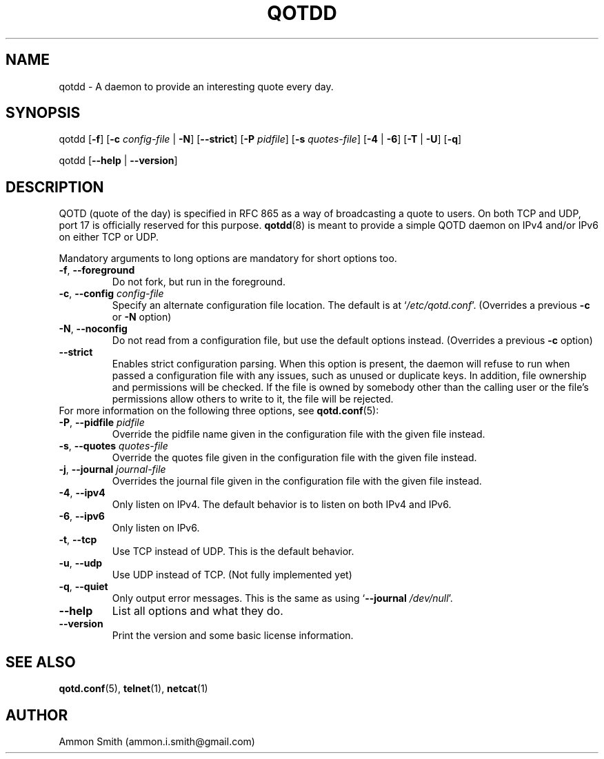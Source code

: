 .TH QOTDD 8 2016-01-29 "qotd 0.7" "System Manager's Manual"
.\" %%%LICENSE_START(GPLv2+_DOC_FULL)
.\" This is free documentation; you can redistribute it and/or
.\" modify it under the terms of the GNU General Public License as
.\" published by the Free Software Foundation; either version 2 of
.\" the License, or (at your option) any later version.
.\"
.\" The GNU General Public License's references to "object code"
.\" and "executables" are to be interpreted as the output of any
.\" document formatting or typesetting system, including
.\" intermediate and printed output.
.\"
.\" This manual is distributed in the hope that it will be useful,
.\" but WITHOUT ANY WARRANTY; without even the implied warranty of
.\" MERCHANTABILITY or FITNESS FOR A PARTICULAR PURPOSE.  See the
.\" GNU General Public License for more details.
.\"
.\" You should have received a copy of the GNU General Public
.\" License along with this manual; if not, see
.\" <http://www.gnu.org/licenses/>.
.\" %%%LICENSE_END
.SH NAME
qotdd \- A daemon to provide an interesting quote every day.
.SH SYNOPSIS
.P
qotdd [\fB\-f\fR] [\fB\-c\fR \fIconfig\-file\fR | \fB\-N\fR] [\fB\-\-strict\fR] [\fB\-P\fR \fIpidfile\fR] [\fB\-s\fR \fIquotes\-file\fR] [\fB\-4\fR | \fB\-6\fR] [\fB\-T\fR | \fB\-U\fR] [\fB\-q\fR]
.P
qotdd [\fB\-\-help\fR | \fB\-\-version\fR]
.SH DESCRIPTION
QOTD (quote of the day) is specified in RFC 865 as a way of broadcasting a quote to users. On both TCP and UDP, port 17 is officially reserved for this purpose. \fBqotdd\fR(8) is meant to provide a simple QOTD daemon on IPv4 and/or IPv6 on either TCP or UDP.
.P
Mandatory arguments to long options are mandatory for short options too.
.TP
\fB\-f\fR, \fB\-\-foreground\fR
Do not fork, but run in the foreground.
.TP
\fB\-c\fR, \fB\-\-config\fR \fIconfig\-file\fR
Specify an alternate configuration file location. The default is at `\fI/etc/qotd.conf\fR'. (Overrides a previous \fB\-c\fR or \fB\-N\fR option)
.TP
\fB\-N\fR, \fB\-\-noconfig\fR
Do not read from a configuration file, but use the default options instead. (Overrides a previous \fB\-c\fR option)
.TP
\fB\-\-strict\fR
Enables strict configuration parsing. When this option is present, the daemon will refuse to run when passed a configuration file with any issues, such as unused or duplicate keys. In addition, file ownership and permissions will be checked. If the file is owned by somebody other than the calling user or the file's permissions allow others to write to it, the file will be rejected.
.TP
For more information on the following three options, see \fBqotd.conf\fR(5):
.TP
\fB\-P\fR, \fB\-\-pidfile\fR \fIpidfile\fR
Override the pidfile name given in the configuration file with the given file instead.
.TP
\fB\-s\fR, \fB\-\-quotes\fR \fIquotes\-file\fR
Override the quotes file given in the configuration file with the given file instead.
.TP
\fB\-j\fR, \fB\-\-journal\fR \fIjournal\-file\fR
Overrides the journal file given in the configuration file with the given file instead.
.TP
\fB\-4\fR, \fB\-\-ipv4\fR
Only listen on IPv4. The default behavior is to listen on both IPv4 and IPv6.
.TP
\fB\-6\fR, \fB\-\-ipv6\fR
Only listen on IPv6.
.TP
\fB\-t\fR, \fB\-\-tcp\fR
Use TCP instead of UDP. This is the default behavior.
.TP
\fB\-u\fR, \fB\-\-udp\fR
Use UDP instead of TCP. (Not fully implemented yet)
.TP
\fB\-q\fR, \fB\-\-quiet\fR
Only output error messages. This is the same as using `\fB\-\-journal\fR \fI/dev/null\fR'.
.TP
.BR \-\-help
List all options and what they do.
.TP
.BR \-\-version
Print the version and some basic license information.
.SH SEE ALSO
.TP
\fBqotd.conf\fR(5), \fBtelnet\fR(1), \fBnetcat\fR(1)
.SH AUTHOR
.TP
Ammon Smith (ammon.i.smith\fR@\fRgmail.com)
